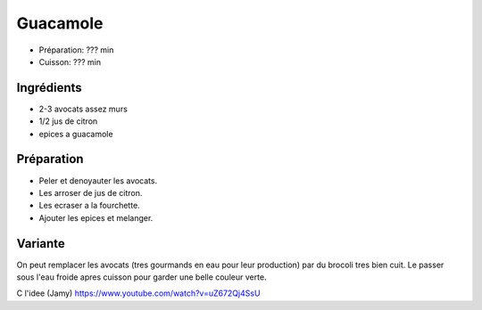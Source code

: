 .. index:: Guacamole
.. index:: Cuisine de base; Guacamole

.. index:: Avocat; Guacamole
.. index:: Citron; Guacamole
.. index:: Brocoli; Brocamole

.. _cuisine_guacamole:

Guacamole
#########

* Préparation: ??? min
* Cuisson: ??? min


Ingrédients
===========

* 2-3 avocats assez murs
* 1/2 jus de citron
* epices a guacamole


Préparation
===========

* Peler et denoyauter les avocats.
* Les arroser de jus de citron.
* Les ecraser a la fourchette.
* Ajouter les epices et melanger.


Variante
========

On peut remplacer les avocats (tres gourmands en eau pour leur production) par du brocoli tres bien cuit.
Le passer sous l'eau froide apres cuisson pour garder une belle couleur verte.

C l'idee (Jamy) https://www.youtube.com/watch?v=uZ672Qj4SsU

